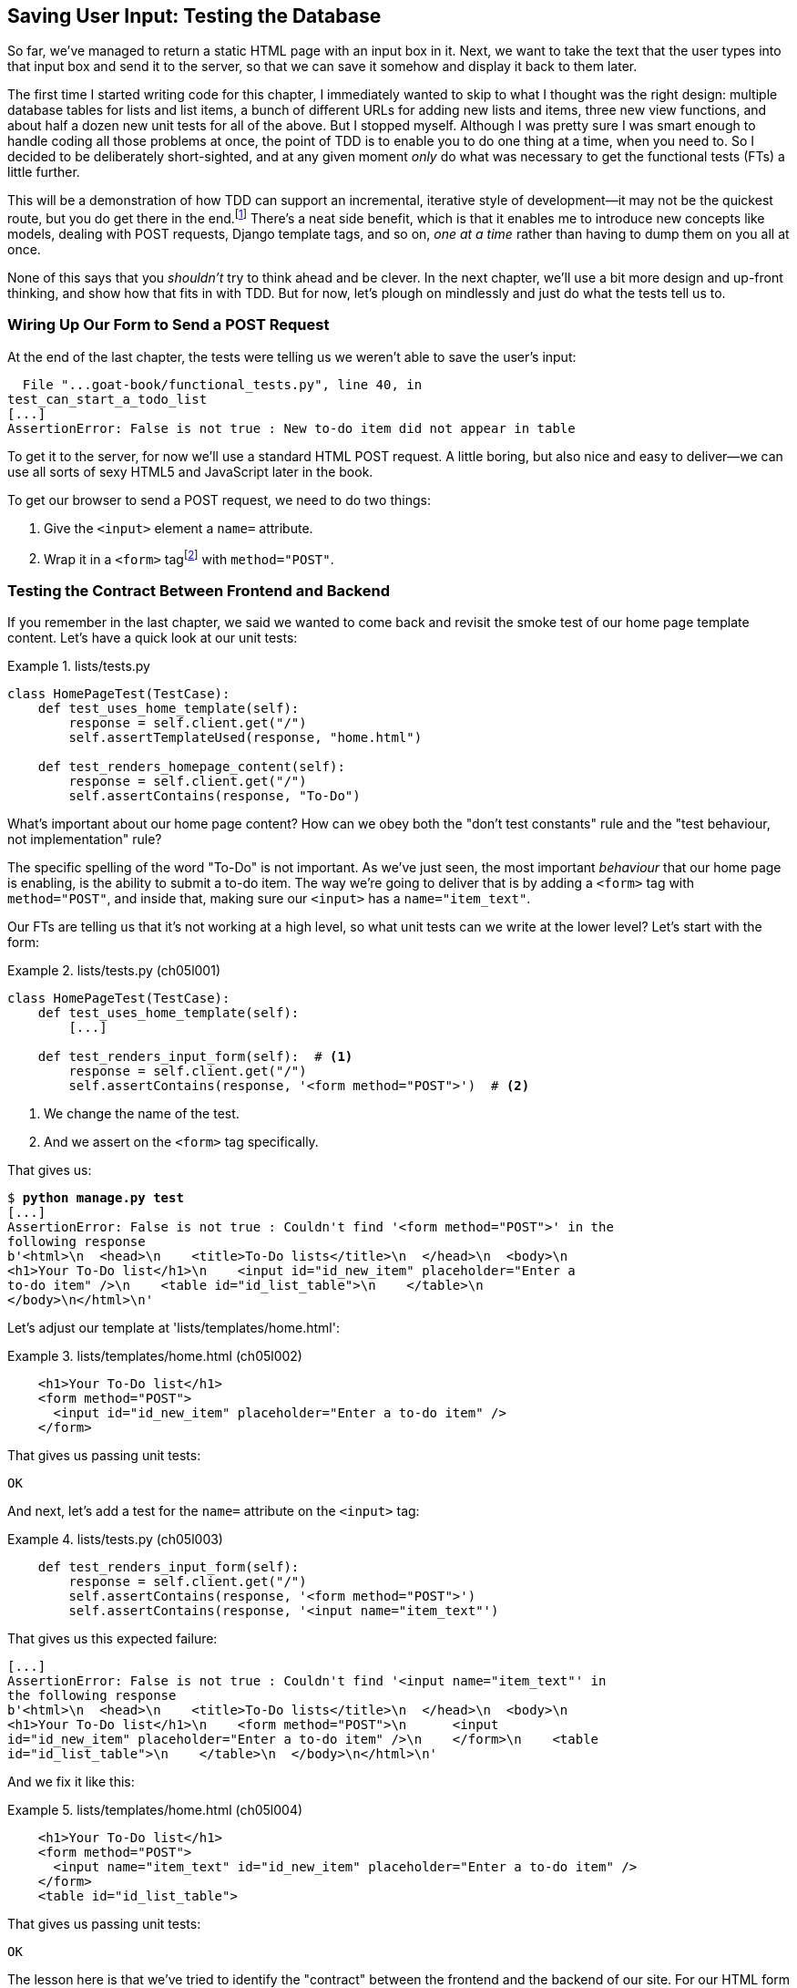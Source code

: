 [[chapter_05_post_and_database]]
== Saving User Input: Testing the Database

// ((("user interactions", "testing database input", id="UIdatabase05")))
// disabled due to pdf rendering issue
So far, we've managed to return a static HTML page with an input box in it.
Next, we want to take the text that the user types into that input box and send it to the server,
so that we can save it somehow and display it back to them later.

The first time I started writing code for this chapter,
I immediately wanted to skip to what I thought was the right design:
multiple database tables for lists and list items,
a bunch of different URLs for adding new lists and items,
three new view functions,
and about half a dozen new unit tests for all of the above.
But I stopped myself.
Although I was pretty sure I was smart enough
to handle coding all those problems at once,
the point of TDD is to enable you to do one thing at a time,
when you need to.
So I decided to be deliberately short-sighted,
and at any given moment _only_ do what was necessary
to get the functional tests (FTs) a little further.

((("iterative development style")))
This will be a demonstration of how TDD can support an incremental,
iterative style of development--it
may not be the quickest route, but you do get there in the end.footnote:[
"Geepaw" Hill, another one of the TDD OGs, has
https://oreil.ly/qTCLk[a series of blog posts]
advocating for taking "Many More Much Smaller Steps (MMMSS)".
In this chapter I'm being unrealistically short-sighted for effect,
so don't do that!
But Geepaw argues that in the real world,
when you slice your work into tiny increments,
not only do you get there in the end,
but you end up delivering business value _faster_.
] There's a neat side benefit,
which is that it enables me to introduce new concepts like models,
dealing with POST requests, Django template tags, and so on,
_one at a time_ rather than having to dump them on you all at once.

None of this says that you _shouldn't_ try to think ahead and be clever.
In the next chapter, we'll use a bit more design and up-front thinking,
and show how that fits in with TDD.
But for now, let's plough on mindlessly and just do what the tests tell us to.



=== Wiring Up Our Form to Send a POST Request

((("database testing", "HTML POST requests", "creating", id="DBIpostcreate05")))((("form data validation", "wiring up form to send POST request", id="ix_form")))
((("POST requests", "creating", id="POSTcreate05")))
((("HTML", "POST requests", "creating")))
At the end of the last chapter,
the tests were telling us we weren't able to save the user's input:

----
  File "...goat-book/functional_tests.py", line 40, in
test_can_start_a_todo_list
[...]
AssertionError: False is not true : New to-do item did not appear in table
----

To get it to the server, for now we'll use a standard HTML POST request.
A little boring, but also nice and easy to deliver--we
can use all sorts of sexy HTML5 and JavaScript later in the book.

To get our browser to send a POST request, we need to do two things:

1. Give the `<input>` element a `name=` attribute.
2. Wrap it in a `<form>` tagfootnote:[Did you know that
   you don't need a button to make a form submit?
   I can't remember when I learned that,
   but readers have mentioned that it's unusual
   so I thought I'd draw your attention to it.]
   with `method="POST"`.


=== Testing the Contract Between Frontend and Backend

If you remember in the last chapter, we said we wanted to come back
and revisit the smoke test of our home page template content.((("frontend, testing contract between backend and")))((("backend, testing contract between frontend and")))
Let's have a quick look at our unit tests:


[role="sourcecode currentcontents"]
.lists/tests.py
====
[source,python]
----
class HomePageTest(TestCase):
    def test_uses_home_template(self):
        response = self.client.get("/")
        self.assertTemplateUsed(response, "home.html")

    def test_renders_homepage_content(self):
        response = self.client.get("/")
        self.assertContains(response, "To-Do")
----
====

What's important about our home page content?
How can we obey both the "don't test constants" rule
and the "test behaviour, not implementation" rule?

The specific spelling of the word "To-Do" is not important.
As we've just seen, the most important _behaviour_ that our home page is enabling,
is the ability to submit a to-do item.((("behaviour", "testing for To-Do page")))
The way we're going to deliver that is by adding a `<form>` tag with `method="POST"`,
and inside that, making sure our `<input>` has a `name="item_text"`.

Our FTs are telling us that it's not working at a high level,
so what unit tests can we write at the lower level?((("unit tests", "writing for form in To-Do list home page")))  Let's start with the form:


[role="sourcecode"]
.lists/tests.py (ch05l001)
====
[source,python]
----
class HomePageTest(TestCase):
    def test_uses_home_template(self):
        [...]

    def test_renders_input_form(self):  # <1>
        response = self.client.get("/")
        self.assertContains(response, '<form method="POST">')  # <2>
----
====

<1> We change the name of the test.
<2> And we assert on the `<form>` tag specifically.

That gives us:

[subs="specialcharacters,macros"]
----
$ pass:quotes[*python manage.py test*]
[...]
AssertionError: False is not true : Couldn't find '<form method="POST">' in the
following response
b'<html>\n  <head>\n    <title>To-Do lists</title>\n  </head>\n  <body>\n
<h1>Your To-Do list</h1>\n    <input id="id_new_item" placeholder="Enter a
to-do item" />\n    <table id="id_list_table">\n    </table>\n
</body>\n</html>\n'
----


Let's adjust our template at 'lists/templates/home.html':

[role="sourcecode"]
.lists/templates/home.html (ch05l002)
====
[source,html]
----
    <h1>Your To-Do list</h1>
    <form method="POST">
      <input id="id_new_item" placeholder="Enter a to-do item" />
    </form>
----
====

That gives us passing unit tests:

----
OK
----

And next, let's add a test for the `name=` attribute on the `<input>` tag:


[role="sourcecode"]
.lists/tests.py (ch05l003)
====
[source,python]
----
    def test_renders_input_form(self):
        response = self.client.get("/")
        self.assertContains(response, '<form method="POST">')
        self.assertContains(response, '<input name="item_text"')
----
====

[role="pagebreak-before"]
That gives us this expected failure:

----
[...]
AssertionError: False is not true : Couldn't find '<input name="item_text"' in
the following response
b'<html>\n  <head>\n    <title>To-Do lists</title>\n  </head>\n  <body>\n
<h1>Your To-Do list</h1>\n    <form method="POST">\n      <input
id="id_new_item" placeholder="Enter a to-do item" />\n    </form>\n    <table
id="id_list_table">\n    </table>\n  </body>\n</html>\n'
----


And we fix it like this:

[role="sourcecode small-code"]
.lists/templates/home.html (ch05l004)
====
[source,html]
----
    <h1>Your To-Do list</h1>
    <form method="POST">
      <input name="item_text" id="id_new_item" placeholder="Enter a to-do item" />
    </form>
    <table id="id_list_table">
----
====

That gives us passing unit tests:

----
OK
----

The lesson here is that we've tried to identify the "contract" between
the frontend and the backend of our site.  For our HTML form to work,
it needs the form with the right `method`, and the input with the right `name`.
Everything else is cosmetic. So that's what we test for in our unit tests.((("form data validation", "wiring up form to send POST request", startref="ix_form")))


=== Debugging Functional Tests

Time to go back to our FT.((("functional  tests (FTs)", "debugging for To-Do list home page form", id="ix_FTdbg"))) It gives us a slightly cryptic, unexpected error:

[subs="specialcharacters,macros"]
----
$ pass:quotes[*python functional_tests.py*]
[...]
Traceback (most recent call last):
  File "...goat-book/functional_tests.py", line 38, in
test_can_start_a_todo_list
    table = self.browser.find_element(By.ID, "id_list_table")
[...]
selenium.common.exceptions.NoSuchElementException: Message: Unable to locate
element: [id="id_list_table"]; [...]
----

Oh dear, we're now failing two lines _earlier_,
after we submit the form, but before we are able to do the assert.
Selenium seems to be unable to find our list table.
Why on earth would that happen?
Let's take another look at our code:


[role="sourcecode currentcontents"]
.functional_tests.py
====
[source,python]
----
        # When she hits enter, the page updates, and now the page lists
        # "1: Buy peacock feathers" as an item in a to-do list table
        inputbox.send_keys(Keys.ENTER)
        time.sleep(1)

        table = self.browser.find_element(By.ID, "id_list_table")  # <1>
        rows = table.find_elements(By.TAG_NAME, "tr")
        self.assertTrue(
            any(row.text == "1: Buy peacock feathers" for row in rows),
            "New to-do item did not appear in table",
        )
----
====

<1> Our test unexpectedly fails on this line.
    How do we figure out what's going on?


((("functional tests (FTs)", "debugging techniques")))
((("time.sleeps")))
((("error messages", seealso="troubleshooting")))
((("print", "debugging with")))
((("debugging", "of functional tests")))
When a functional test fails with an unexpected failure, there are several
things we can do to debug it:

* Add `print` statements to show, for example, what the current page text is.
* Improve the _error message_ to show more info about the current state.
* Manually visit the site yourself.
* Use `time.sleep` to pause the test during execution so you can inspect what was happening.footnote:[
Another common technique for debugging tests is to use `breakpoint()` to drop into a debugger like `pdb`.
This is more useful for _unit_ tests rather than FTs though,
because in an FT you usually can't step into actual application code.
Personally, I only find debuggers useful for really fiddly algorithms,
which we won't see in this book.]

We'll look at all of these over the course of this book,
but the `time.sleep` option is the one that leaps to mind with this kind of error in an FT.
Let's try it now.((("sleep", see="time.sleeps")))


==== Debugging with time.sleep

Conveniently, we've already got a ((("time.sleeps", "debugging with")))sleep just before the error occurs;
let's just extend it a little:

[role="sourcecode"]
.functional_tests.py (ch05l005)
====
[source,python]
----
    # When she hits enter, the page updates, and now the page lists
    # "1: Buy peacock feathers" as an item in a to-do list table
    inputbox.send_keys(Keys.ENTER)
    time.sleep(10)

    table = self.browser.find_element(By.ID, "id_list_table")
----
====

((("debugging", "Django debug page")))
Depending on how fast Selenium runs on your PC,
you may have caught a glimpse of this already,
but when we run the FTs again,
we've got time to see what's going on:
you should see a page that looks like
<<csrf_error_screenshot>>, with lots of Django debug information.


[[csrf_error_screenshot]]
.Django debug page showing CSRF error
image::images/tdd3_0501.png["Django debug page showing CSRF error"]


.Security: Surprisingly Fun!
*******************************************************************************
((("cross-site request forgery (CSRF)")))
((("security issues and settings", "cross-site request forgery")))
If you've never heard of a _cross-site request forgery_ (CSRF) exploit, why not look it up now?
Like all security exploits, it's entertaining to read about,
being an ingenious use of a system in unexpected ways.

When I went to university to get my computer science degree,
I signed up for the "security" module out of a sense of duty:
_Oh well, it'll probably be very dry and boring,
but I suppose I'd better take it.
Eat your vegetables, and so forth_.
It turned out to be one of the most fascinating modules of the whole course!
Absolutely full of the joy of hacking, of the particular mindset it takes
to think about how systems can be used in unintended ways.

I want to recommend the textbook from that course,
Ross Anderson's https://oreil.ly/TKmYQ[_Security Engineering_].
It's quite light on pure crypto,
but it's absolutely full of interesting discussions of unexpected topics like lock picking,
forging bank notes, inkjet printer cartridge [keep-together]#economics#,
and spoofing South African Air Force jets with replay attacks.
It's a huge tome, about three inches thick,
and I promise you it's an absolute page-turner.
*******************************************************************************


((("templates", "tags", "{% csrf_token %}")))
((("{% csrf_token %}")))
Django's CSRF protection involves placing a little autogenerated unique token into each generated form,
to be able to verify that POST requests have definitely come from the form generated by the server.
So far, our template has been pure HTML,
and in this step we make the first use of Django's template magic.
To add the CSRF token, we use a 'template tag',
which has the curly-bracket/percent syntax,
`{% ... %}`&mdash;famous for being the world's most annoying two-key touch-typing
combination:


// IDEA: unit test this?  can use Client(enforce_csrf_checks=True)

[role="sourcecode"]
.lists/templates/home.html (ch05l006)
====
[source,html]
----
  <form method="POST">
    <input name="item_text" id="id_new_item" placeholder="Enter a to-do item" />
    {% csrf_token %}
  </form>
----
====

Django will substitute the template tag during rendering with an `<input type="hidden">`
containing the CSRF token.
Rerunning the functional test will now bring us back to our previous (expected) failure:

----
  File "...goat-book/functional_tests.py", line 40, in
test_can_start_a_todo_list
[...]
AssertionError: False is not true : New to-do item did not appear in table
----

Because our long `time.sleep` is still there, the test will pause on the final
screen, showing us that the new item text disappears after the form is
submitted, and the page refreshes to show an empty form again.  That's because
we haven't wired up our server to deal with the POST request yet--it just
ignores it and displays the normal home page.


((("", startref="DBIpostcreate05")))
((("", startref="POSTcreate05")))
We can put our normal short `time.sleep` back now though:

[role="sourcecode"]
.functional_tests.py (ch05l007)
====
[source,python]
----
    # "1: Buy peacock feathers" as an item in a to-do list table
    inputbox.send_keys(Keys.ENTER)
    time.sleep(1)

    table = self.browser.find_element(By.ID, "id_list_table")
----
====



=== Processing a POST Request on the Server

((("functional  tests (FTs)", "debugging for To-Do list home page form", startref="ix_FTdbg")))((("database testing", "HTML POST requests", "processing")))
((("POST requests", "processing")))
((("HTML", "POST requests", "processing")))
Because we haven't specified an `action=` attribute in the form,
it is submitting back to the same URL it was rendered from by default (i.e., `/`),
which is dealt with by our `home_page` function.
That's fine for now; let's adapt the view to be able to deal with a POST request.

That means a new unit test for the `home_page` view.
Open up 'lists/tests.py', and add a new method to `HomePageTest`:

[role="sourcecode small-code"]
.lists/tests.py (ch05l008)
====
[source,python]
----
class HomePageTest(TestCase):
    def test_uses_home_template(self):
        [...]
    def test_renders_input_form(self):
        response = self.client.get("/")
        self.assertContains(response, '<form method="POST">')
        self.assertContains(response, '<input name="item_text"')  # <2>

    def test_can_save_a_POST_request(self):
        response = self.client.post("/", data={"item_text": "A new list item"})  # <1><2>
        self.assertContains(response, "A new list item")  # <3>
----
====

<1> To do a POST, we call `self.client.post` and, as you can see, it takes
  a `data` argument that contains the form data we want to send.

<2> Notice the echo of the `item_text` name from earlier.footnote:[
    You could even define a constant for this, to make the link more explicit.]

<3> Then we check that the text from our POST request ends up in the rendered HTML.

That gives us our expected fail:

[subs="specialcharacters,macros"]
----
$ pass:quotes[*python manage.py test*]
[...]
AssertionError: False is not true : Couldn't find 'A new list item' in the
following response
b'<html>\n  <head>\n    <title>To-Do lists</title>\n  </head>\n  <body>\n
<h1>Your To-Do list</h1>\n    <form method="POST">\n      <input
name="item_text" id="id_new_item" placeholder="Enter a to-do item" />\n
<input type="hidden" name="csrfmiddlewaretoken"
value="[...]
</form>\n    <table id="id_list_table">\n    </table>\n  </body>\n</html>\n'
----


In (slightly exaggerated) TDD style,
we can single-mindedly do "the simplest thing that could possibly work"
to address this test failure,
which is to add an `if` and a new code path for POST requests,
with a deliberately silly return value:

[role="sourcecode"]
.lists/views.py (ch05l009)
====
[source,python]
----
from django.http import HttpResponse
from django.shortcuts import render


def home_page(request):
    if request.method == "POST":  # <1>
        return HttpResponse("You submitted: " + request.POST["item_text"])  # <2>
    return render(request, "home.html")
----
====

<1> `request.method` lets us check whether we got a POST or a GET request.

<2> `request.POST` is a dictionary-like object containing the form data
    (in this case, the `item_text` value we expect from the form `input` tag).

Fine, that gets our unit tests passing:

----
OK
----

...but it's not really what we want.footnote:[
But we _did_ learn about `request.method` and `request.POST`, right?
I know it might seem that I'm overdoing it,
but doing things in tiny little steps really does have a lot of advantages,
and one of them is that you can really think about (or in this case, learn)
one thing at a time.]

And even if we were genuinely hoping this was the right solution,
our FTs are here to remind us that this isn't how things are supposed to work:


----
selenium.common.exceptions.NoSuchElementException: Message: Unable to locate
element: [id="id_list_table"]; [...]
----


The list table disappears after the form submission.
If you didn't see it in the FT run, try it manually with `runserver`;
you'll see something like <<table_gone_screenshot>>.

[[table_gone_screenshot]]
.I see my item text but no table...
image::images/tdd3_0502.png["A screenshot of the page after submission, which just has the raw text You submitted: Buy asparagus"]

What we really want to do is add the POST submission
to the to-do items table in the home page template.
We need some sort of way to pass data from our view,
to be shown in the template.


=== Passing Python Variables to Be Rendered in the Template

We've already had a hint of it,
and now it's time to start to get to know the real power of the Django template syntax,
which is to pass variables from our Python view code into HTML templates.((("database testing", "template syntax", id="DTtemplate05")))((("templates", "syntax")))((("templates", "passing variables to")))

Let's start by seeing how the template syntax lets us include a Python object in our template.
The notation is `{{ ... }}`, which displays the object as a string:

[role="sourcecode small-code"]
.lists/templates/home.html (ch05l010)
====
[source,html]
----
<body>
  <h1>Your To-Do list</h1>
  <form method="POST">
    <input name="item_text" id="id_new_item" placeholder="Enter a to-do item" />
    {% csrf_token %}
  </form>
  <table id="id_list_table">
    <tr><td>{{ new_item_text }}</td></tr>  <1>
  </table>
</body>
----
====

<1> Here's our template variable.
    `new_item_text` will be the variable name for the user input we display in the template.

Let's adjust our unit test so that it checks whether we are still using the template:


[role="sourcecode"]
.lists/tests.py (ch05l011)
====
[source,python]
----
    def test_can_save_a_POST_request(self):
        response = self.client.post("/", data={"item_text": "A new list item"})
        self.assertContains(response, "A new list item")
        self.assertTemplateUsed(response, "home.html")
----
====

And that will fail as expected:

----
AssertionError: No templates used to render the response
----

Good; our deliberately silly return value is now no longer fooling our tests,
so we are allowed to rewrite our view, and tell it to pass the POST parameter to the template.
The `render` function takes, as its third argument, a dictionary,
which maps template variable names to their values.

In theory, we can use it for the POST case as well as the default GET case,
so let's remove the `if request.method == "POST"` and simplify our view right down to:

[role="sourcecode"]
.lists/views.py (ch05l012)
====
[source,python]
----
def home_page(request):
    return render(
        request,
        "home.html",
        {"new_item_text": request.POST["item_text"]},
    )
----
====

What do the tests think?

----
ERROR: test_uses_home_template
(lists.tests.HomePageTest.test_uses_home_template)

[...]
    {"new_item_text": request.POST["item_text"]},
                      ~~~~~~~~~~~~^^^^^^^^^^^^^
[...]
django.utils.datastructures.MultiValueDictKeyError: 'item_text'

----


==== An Unexpected Failure

((("unexpected failures")))
((("Test-Driven Development (TDD)", "concepts", "unexpected failures")))
Oops, an _unexpected failure_.

If you remember the rules for reading tracebacks,
you'll spot that it's actually a failure in a _different_ test.
We got the actual test we were working on to pass,
but the unit tests have picked up an unexpected consequence, a regression:
we broke the code path where there is no POST request.

This is the whole point of having tests.
Yes, perhaps we could have predicted this would happen,
but imagine if we'd been having a bad day or weren't paying attention:
our tests have just saved us from accidentally breaking our application
and, because we're using TDD, we found out immediately.
We didn't have to wait for a QA team,
or switch to a web browser and click through our site manually,
so we can get on with fixing it straight away.
Here's how:


[role="sourcecode"]
.lists/views.py (ch05l013)
====
[source,python]
----
def home_page(request):
    return render(
        request,
        "home.html",
        {"new_item_text": request.POST.get("item_text", "")},
    )
----
====

We use http://docs.python.org/3/library/stdtypes.html#dict.get[`dict.get`] to
supply a default value, for the case where we are doing a normal GET request,
when the POST dictionary is empty.

[role="pagebreak-before"]
The unit tests should now pass.  Let's see what the FTs say:

----
AssertionError: False is not true : New to-do item did not appear in table
----


TIP: If your functional tests show you a different error at this point,
    or at any point in this chapter, complaining about a
    +S&#x2060;t&#x2060;a&#x2060;l&#x2060;e&#x2060;E&#x2060;l&#x2060;e&#x2060;m&#x2060;e&#x2060;n&#x2060;t&#x200b;R&#x2060;e&#x2060;f&#x2060;e&#x2060;r&#x2060;e&#x2060;n&#x2060;c&#x2060;e&#x2060;Exception+, you may need to increase the
    `time.sleep` explicit wait--try two or three seconds instead of one;
    then read on to the next chapter for a more robust solution.


==== Improving Error Messages in Tests

((("debugging", "improving error messages")))((("error messages", "improving in tests")))
Hmm, not a wonderfully helpful error.
Let's use another of our FT debugging techniques: improving the error message.
This is probably the most constructive technique,
because those improved error messages stay around to help debug any future errors:

[role="sourcecode"]
.functional_tests.py (ch05l014)
====
[source,python]
----
self.assertTrue(
    any(row.text == "1: Buy peacock feathers" for row in rows),
    f"New to-do item did not appear in table. Contents were:\n{table.text}",
)
----
====

That gives us a more helpful message:

----
AssertionError: False is not true : New to-do item did not appear in table.
Contents were:
Buy peacock feathers
----

Actually, you know what would be even better?
Making that assertion a bit less clever!
As you may remember from <<chapter_04_philosophy_and_refactoring>>,
I was very pleased with myself for using the `any()` function,
but one of my early release readers (thanks, Jason!) suggested a much simpler implementation.
We can replace all four lines of the `assertTrue` with a single `assertIn`:

[role="sourcecode"]
.functional_tests.py (ch05l015)
====
[source,python]
----
    self.assertIn("1: Buy peacock feathers", [row.text for row in rows])
----
====

Much better.
You should always be very worried whenever you think you're being clever,
because what you're probably being is _overcomplicated_.

Now we get the error message for free:

----
    self.assertIn("1: Buy peacock feathers", [row.text for row in rows])
AssertionError: '1: Buy peacock feathers' not found in ['Buy peacock feathers']
----


Consider me suitably chastened.

TIP: If, instead, your FT seems to be saying the table is empty ("not found in
    ['']"), check your `<input>` tag--does it have the correct
    `name="item_text"` attribute?  And does it have `method="POST"`?  Without
    them, the user's input won't be in the right place in `request.POST`.

The point is that the FT wants us to enumerate list items with a "1:" at the
beginning of the first list item.

The fastest way to get that to pass is with another quick "cheating" change to the template:


[role="sourcecode"]
.lists/templates/home.html (ch05l016)
====
[source,html]
----
    <tr><td>1: {{ new_item_text }}</td></tr>
----
====


.When Should You Stop Cheating? DRY Versus Triangulation
*******************************************************************************
People often ask about when it's OK to "stop cheating",
and change from an implementation we know to be wrong,
to one we're happy with.((("Test-Driven Development (TDD)", "concepts", "triangulation")))
((("triangulation")))
((("Don't Repeat Yourself (DRY)")))
((("Test-Driven Development (TDD)", "concepts", "DRY")))
((("duplication, eliminating")))

One justification is _eliminate duplication_—aka DRY (don’t repeat yourself)—which (with some caveats) is a good guideline for any kind of code.

If your test uses a magic constant (like the "1:" in front of our list item),
and your application code also uses it,
some people say _that_ counts as duplication, so it justifies refactoring.
Removing the magic constant from the application code usually means you have to stop cheating.

It's a judgement call,
but I feel that this is stretching the definition of "repetition" a little,
so I often like to use a second technique, which is called _triangulation_:
if your tests let you get away with writing "cheating" code that you're not happy with
(like returning a magic constant),
then _write another test_ that forces you to write some better code.
That's what we're doing when we extend the FT
to check that we get a "2:" when inputting a second list item.

See also <<three_strikes_and_refactor>> for a further note of caution
on applying DRY too quickly.

*******************************************************************************

[role="pagebreak-before"]
Now we get to the `self.fail('Finish the test!')`.
If we get rid of that and finish writing our FT,
to add the check for adding a second item to the table
(copy and paste is our friend),
we begin to see that our first cut solution really isn't going to, um, cut it:

[role="sourcecode"]
.functional_tests.py (ch05l017)
====
[source,python]
----
    # There is still a text box inviting her to add another item.
    # She enters "Use peacock feathers to make a fly"
    # (Edith is very methodical)
    inputbox = self.browser.find_element(By.ID, "id_new_item")
    inputbox.send_keys("Use peacock feathers to make a fly")
    inputbox.send_keys(Keys.ENTER)
    time.sleep(1)

    # The page updates again, and now shows both items on her list
    table = self.browser.find_element(By.ID, "id_list_table")
    rows = table.find_elements(By.TAG_NAME, "tr")
    self.assertIn(
        "2: Use peacock feathers to make a fly",
        [row.text for row in rows],
    )
    self.assertIn(
        "1: Buy peacock feathers",
        [row.text for row in rows],
    )

    # Satisfied, she goes back to sleep
----
====

((("", startref="DTtemplate05")))
Sure enough, the FTs return an error:

----
AssertionError: '2: Use peacock feathers to make a fly' not found in ['1: Use
peacock feathers to make a fly']
----


[[three_strikes_and_refactor]]
=== Three Strikes and Refactor

((("code smell")))
((("three strikes and refactor rule", id="threestrikes05")))
((("refactoring", id="refactor05")))
But before we go further--we've got a bad __code smell__footnote:[
If you've not come across the concept, a "code smell" is
something about a piece of code that makes you want to rewrite it. Jeff Atwood
has https://oreil.ly/GFrNp[a compilation on
his blog, _Coding Horror_]. The more experience you gain as a programmer, the more
fine-tuned your nose becomes to code smells...]
in this FT.
We have three almost identical code blocks checking for new items in the list table.
((("Don’t Repeat Yourself (DRY)")))
When we want to apply the DRY principle,
I like to follow the motto _three strikes and refactor_.
You can copy and paste code once,
and it may be premature to try to remove the duplication it causes,
but once you get three occurrences, it's time to tidy up.

Let's start by committing what we have so far. Even though we know our site
has a major flaw--it can only handle one list item--it's still further ahead than it was.
We may have to rewrite it all, and we may not, but the rule
is that before you do any refactoring, always do a commit:

[subs="specialcharacters,quotes"]
----
$ *git diff*
# should show changes to functional_tests.py, home.html,
# tests.py and views.py
$ *git commit -a*
----


TIP:  Always do a commit before embarking on a refactor.

// TODO: also, make sure the tests are passing?

Onto our functional test refactor. Let's use a helper method--remember,
only methods that begin with `test_` will be run as tests,
so you can use other methods for your own purposes:

[role="sourcecode"]
.functional_tests.py (ch05l018)
====
[source,python]
----
    def tearDown(self):
        self.browser.quit()

    def check_for_row_in_list_table(self, row_text):
        table = self.browser.find_element(By.ID, "id_list_table")
        rows = table.find_elements(By.TAG_NAME, "tr")
        self.assertIn(row_text, [row.text for row in rows])

    def test_can_start_a_todo_list(self):
        [...]
----
====

I like to put helper methods near the top of the class, between the `tearDown`
and the first test. Let's use it in the FT:

[role="sourcecode"]
.functional_tests.py (ch05l019)
====
[source,python]
----
    # When she hits enter, the page updates, and now the page lists
    # "1: Buy peacock feathers" as an item in a to-do list table
    inputbox.send_keys(Keys.ENTER)
    time.sleep(1)
    self.check_for_row_in_list_table("1: Buy peacock feathers")

    # There is still a text box inviting her to add another item.
    # She enters "Use peacock feathers to make a fly"
    # (Edith is very methodical)
    inputbox = self.browser.find_element(By.ID, "id_new_item")
    inputbox.send_keys("Use peacock feathers to make a fly")
    inputbox.send_keys(Keys.ENTER)
    time.sleep(1)

    # The page updates again, and now shows both items on her list
    self.check_for_row_in_list_table("2: Use peacock feathers to make a fly")
    self.check_for_row_in_list_table("1: Buy peacock feathers")

    # Satisfied, she goes back to sleep
----
====

We run the FT again to check that it still behaves in the same way:

----
AssertionError: '2: Use peacock feathers to make a fly' not found in ['1: Use
peacock feathers to make a fly']
----

Good. Now we can commit the FT refactor as its own small, atomic change:


[subs="specialcharacters,quotes"]
----
$ *git diff* # check the changes to functional_tests.py
$ *git commit -a*
----


There are a couple more bits of duplication in the FTs,
like the repetition of finding the `inputbox`,
but they're not as egregious yet, so we'll deal with them later.

// SEBASTIAN: One could mention there's still an option to cheat and keep items in a list in memory.
//    I think there's no need to demonstrate it, though.

Instead, back to work.
If we're ever going to handle more than one list item,
we're going to need some kind of persistence,
and databases are a stalwart solution in this area.
((("", startref="threestrikes05")))
((("", startref="refactor05")))



[[django_ORM_first_model]]
=== The Django ORM and Our First Model

((("Object-Relational Mapper (ORM)", id="orm05")))
((("Django framework", "Object-Relational Mapper (ORM)", id="DJForm05")))
((("database testing", "Object-Relational Mapper (ORM)", id="DBTorm05")))
An Object-Relational Mapper (ORM) is a layer of abstraction for data stored in a database
with tables, rows, and columns.
It lets us work with databases using familiar object-oriented metaphors that work well with code.
Classes map to database tables, attributes map to columns,
and an individual instance of the class represents a row of data in the database.

Django comes with an excellent ORM,
and writing a unit test that uses it is actually an excellent way of learning it,
because it exercises code by specifying how we want it to work.

// SEBASTIAN: This reminds me of (https://github.com/gregmalcolm/python_koans)[Python Koans].
//    Perhaps one could link it here as an example of learning with tests

Let's create a new class in _lists/tests.py_:

[role="sourcecode"]
.lists/tests.py (ch05l020)
====
[source,python]
----
from django.test import TestCase
from lists.models import Item


class HomePageTest(TestCase):
    [...]


class ItemModelTest(TestCase):
    def test_saving_and_retrieving_items(self):
        first_item = Item()
        first_item.text = "The first (ever) list item"
        first_item.save()

        second_item = Item()
        second_item.text = "Item the second"
        second_item.save()

        saved_items = Item.objects.all()
        self.assertEqual(saved_items.count(), 2)

        first_saved_item = saved_items[0]
        second_saved_item = saved_items[1]
        self.assertEqual(first_saved_item.text, "The first (ever) list item")
        self.assertEqual(second_saved_item.text, "Item the second")
----
====

You can see that creating a new record in the database
is a relatively simple matter of creating an object,
assigning some attributes, and calling a `.save()` function.
Django also gives us an API for querying the database
via a class attribute, `.objects`,
and we use the simplest possible query, `.all()`,
which retrieves all the records for that table.
The results are returned as a list-like object called a `QuerySet`,
from which we can extract individual objects,
and also call further functions, like `.count()`.
We then check the objects as saved to the database,
to check whether the right information was saved.


((("Django framework", "tutorials")))
Django's ORM has many other helpful and intuitive features;
this might be a good time to skim through the
https://docs.djangoproject.com/en/5.2/intro/tutorial01[Django tutorial],
which has an excellent intro to them.

NOTE: I've written this unit test in a very verbose style,
    as a way of introducing the Django ORM.
    I wouldn't recommend writing your model tests like this "in real life",
    because it's testing the framework, rather than testing our own code.
    We'll actually rewrite this test to be much more concise
    in <<chapter_16_advanced_forms>>
    (specifically, at <<rewrite-model-test>>).


.Unit Tests Versus Integration Tests, and the Database
*******************************************************************************
((("unit tests", "versus integration tests", secondary-sortas="integration")))
((("integration tests", "versus unit tests", secondary-sortas="unit")))
Some people will tell you that a "real" unit test should never touch the database,
and that the test I've just written should be more properly called an "integration" test,
because it doesn't _only_ test our code,
but also relies on an external system--that is, a database.

It's OK to ignore this distinction for now--we have two types of test:
the high-level FTs, which test the application from the user's point of view,
and these lower-level tests, which test it from the programmer's point of view.

We'll come back to this topic
and talk about the differences between unit tests, integration tests, and more
in <<chapter_27_hot_lava>>, at the end of the book.
*******************************************************************************

Let's try running the unit test. Here comes another unit-test/code cycle:

[subs="specialcharacters,macros"]
----
ImportError: cannot import name 'Item' from 'lists.models'
----

Very well, let's give it something to import from 'lists/models.py'.  We're
feeling confident so we'll skip the `Item = None` step, and go straight to
creating a class:

[[first-django-model]]
[role="sourcecode"]
.lists/models.py (ch05l021)
====
[source,python]
----
from django.db import models

# Create your models here.
class Item:
    pass
----
====

That gets our test as far as:

----
[...]
  File "...goat-book/lists/tests.py", line 25, in
test_saving_and_retrieving_items
    first_item.save()
    ^^^^^^^^^^^^^^^
AttributeError: 'Item' object has no attribute 'save'
----

To give our `Item` class a `save` method, and to make it into a real Django
model, we make it inherit from the `Model` class:


[role="sourcecode"]
.lists/models.py (ch05l022)
====
[source,python]
----
from django.db import models


class Item(models.Model):
    pass
----
====


==== Our First Database Migration

((("database migrations")))
The next thing that happens is a huuuuge traceback,
the long and short of which is that there's a problem with the database:

----
django.db.utils.OperationalError: no such table: lists_item
----

In Django, the ORM's job is to model and read and write from database tables,
but there's a second system that's in charge of actually _creating_
the tables in the database called "migrations".
Its job is to let you add, remove, and modify tables and columns,
based on changes you make to your _models.py_ files.

One way to think of it is as a version control system (VCS) for your database.
As we'll see later, it proves particularly useful
when we need to upgrade a database that's deployed on a live server.

For now all we need to know is how to build our first database migration,
which we do using the `makemigrations` command:footnote:[
If you've done a bit of Django before,
you may be wondering about when we're going to run "migrate" as well as "makemigrations"?
Read on; that's coming up later in the chapter.]


[subs="specialcharacters,macros"]
----
$ pass:quotes[*python manage.py makemigrations*]
Migrations for 'lists':
  lists/migrations/0001_initial.py
    + Create model Item
$ pass:quotes[*ls lists/migrations*]
0001_initial.py  __init__.py  __pycache__
----

If you're curious, you can go and take a look in the migrations file,
and you'll see it's a representation of our additions to 'models.py'.

In the meantime, we should find that our tests get a little further.


==== The Test Gets Surprisingly Far

The test actually gets surprisingly far:

[subs="specialcharacters,macros"]
----
$ pass:quotes[*python manage.py test*]
[...]
    self.assertEqual(first_saved_item.text, "The first (ever) list item")
                     ^^^^^^^^^^^^^^^^^^^^^
AttributeError: 'Item' object has no attribute 'text'
----

That's a full eight lines later than the last failure--we've
been all the way through saving the two ++Item++s,
and we've checked that they're saved in the database,
but Django just doesn't seem to have "remembered" the `.text` attribute.

If you're new to Python, you might have been surprised
that we were allowed to assign the `.text` attribute at all.
In a language like Java, you would probably get a compilation error.
Python is more relaxed.

Classes that inherit from `models.Model` will map to tables in the database.
By default, they get an autogenerated `id` attribute,
which will be a primary key columnfootnote:[
Database tables usually have a special column called a "primary key",
which is the unique identifier for each row in the table.((("primary key")))
It's worth brushing up on a _tiny_ bit of relational database theory,
if you're not familiar with the concept or why it's useful.((("relational database theory")))
The top three articles I found when searching for "introduction to databases"
all seemed pretty good, at the time of writing.]
in the database,
but you have to define any other columns and attributes you want explicitly.
Here's how we set up a text column:

[role="sourcecode"]
.lists/models.py (ch05l024)
====
[source,python]
----
class Item(models.Model):
    text = models.TextField()
----
====

Django has many other field types, like `IntegerField`, `CharField`,
`DateField`, and so on.  I've chosen `TextField` rather than `CharField` because
the latter requires a length restriction, which seems arbitrary at this point.
You can read more on field types in the Django
https://docs.djangoproject.com/en/5.2/intro/tutorial02/#creating-models[tutorial]
and in the
https://docs.djangoproject.com/en/5.2/ref/models/fields[documentation].



==== A New Field Means a New Migration

Running the tests gives us another database error:

----
django.db.utils.OperationalError: table lists_item has no column named text
----

It's because we've added another new field to our database, which means we need
to create another migration.((("database migrations", "new field requiring new migration")))  Nice of our tests to let us know!

Let's try it:


[subs="specialcharacters,macros"]
----
$ pass:quotes[*python manage.py makemigrations*]
It is impossible to add a non-nullable field 'text' to item without specifying
a default. This is because the database needs something to populate existing
rows.
Please select a fix:
 1) Provide a one-off default now (will be set on all existing rows with a null
value for this column)
 2) Quit and manually define a default value in models.py.
Select an option:pass:quotes[*2*]
----

Ah.  It won't let us add the column without a default value.  Let's pick option
2 and set a default in 'models.py'.  I think you'll find the syntax reasonably
self-explanatory:


[role="sourcecode"]
.lists/models.py (ch05l025)
====
[source,python]
----
class Item(models.Model):
    text = models.TextField(default="")
----
====


//IDEA: default could get another unit test, which could actually replace the
// overly verbose one.

And now the migration should complete:

[subs="specialcharacters,macros"]
----
$ pass:quotes[*python manage.py makemigrations*]
Migrations for 'lists':
  lists/migrations/0002_item_text.py
    + Add field text to item
----

So, two new lines in 'models.py', two database migrations, and as a result,
the `.text` attribute on our model objects is now recognised as a special attribute,
so it does get saved to the database, and the tests pass:

[subs="specialcharacters,macros"]
----
$ pass:quotes[*python manage.py test*]
[...]

Ran 4 tests in 0.010s
OK
----


((("", startref="orm05")))
((("", startref="DBTorm05")))
((("", startref="DJForm05")))
So let's do a commit for our first ever model!

[subs="specialcharacters,quotes"]
----
$ *git status* # see tests.py, models.py, and 2 untracked migrations
$ *git diff* # review changes to tests.py and models.py
$ *git add lists*
$ *git commit -m "Model for list Items and associated migration"*
----


=== Saving the POST to the Database

So, we have a model; now we need to use it!

((("database testing", "HTML POST requests", "saving", id="DTpostsave05")))
((("HTML", "POST requests", "saving", id="HTMLpostsave05")))
((("POST requests", "saving", id="POSTsave05")))
Let's adjust the test for our home page POST request,
and say we want the view to save a new item to the database
instead of just passing it through to its response.
We can do that by adding three new lines to the existing test called
+test_can_save_a_POST_request+:

[role="sourcecode"]
.lists/tests.py (ch05l027)
====
[source,python]
----
def test_can_save_a_POST_request(self):
    response = self.client.post("/", data={"item_text": "A new list item"})

    self.assertEqual(Item.objects.count(), 1)  # <1>
    new_item = Item.objects.first()  # <2>
    self.assertEqual(new_item.text, "A new list item")  # <3>

    self.assertContains(response, "A new list item")
    self.assertTemplateUsed(response, "home.html")
----
====

<1> We check that one new `Item` has been saved to the database.
    `objects.count()` is a shorthand for `objects.all().count()`.

<2> `objects.first()` is the same as doing `objects.all()[0]`,
    except it will return `None` if there are no objects.footnote:[
    You can also use `objects.get()`, which will immediately raise an exception
    if there are no objects in the database, or if there are more than one.
    On the plus side you get a more immediate failure,
    and you get warned if there are too many objects.
    The downside is that I find it slightly less readable.
    As so often, it's a trade-off.]

<3> We check that the item's text is correct.


((("unit tests", "length of")))
This test is getting a little long-winded.
It seems to be testing lots of different things.
That's another _code smell_&mdash;a
long unit test either needs to be broken into two,
or it may be an indication that the thing you're testing is too complicated.
Let's add that to a little to-do list of our own,
perhaps on a piece of scrap paper:


[role="scratchpad"]
*****
* 'Code smell: POST test is too long?'
*****


.An Alternative Testing Strategy: Staying at the HTTP Level
*******************************************************************************

It's a very common pattern in Django to test POST views
by asserting on the side effects, as seen in the database.
Sandi Metz, a TDD legend from the Ruby world, puts it like this:
"test commands via public side effects".footnote:[
This advice is in her talk
https://oreil.ly/Gqxgg[The Magic Tricks of Testing],
which I highly recommend watching.]

But is the database really a public API?  That's arguable.
Certainly it's at a different level of abstraction,
or a different conceptual "layer" in the application,
to the HTTP requests we're working with in our current unit tests.

If you wanted to write our tests in a way that stays at the HTTP level—that treats the application as more of an "opaque box"—you can prove to yourself that to-do items are persisted,
by sending more than one:

[role="sourcecode skipme"]
.lists/tests/test_views.py
====
[source,python]
----
def test_can_save_multiple_items(self):
    self.client.post("/", data={"item_text": "first item"})
    response = self.client.post("/", data={"item_text": "second item"})
    self.assertContains(response, "first item")
    self.assertContains(response, "second item")
----
====

If you feel like going off road, why not give it a try?


////
HARRY NOTES 2023-07-07

had a quick go at a new flow for the chapter based on this idea.

https://github.com/hjwp/book-example/tree/chapter_05_post_and_database_possible_alternative

    def test_post_saves_items(self):
        self.client.post("/", data={"item_text": "onions"})
        response1 = self.client.get("/")
        self.assertContains(response1, "onions")

    def test_multiple_posts_save_all_items(self):
        self.client.post("/", data={"item_text": "onions"})
        self.client.post("/", data={"item_text": "carrots"})
        response = self.client.get("/")
        self.assertContains(response, "onions")
        self.assertContains(response, "carrots")

    def test_no_items_by_default(self):
        response = self.client.get("/")
        empty_table = '<table id="id_list_table"></table>',
        self.assertContains(response, empty_table, html=True)

notes

* you can start with just the first test
* you can cheat to get this to pass by hardcoding 'onions' in the template obvs
* then maybe we add the last test, no items by default
* separate calls to get and post eliminates the weird return-things-from-a-post dance, may or may not be a good thing
  - totally possible to imagine keeping that dance mind you.
* then can move on to multiple items
* if you want to cheat, you can just use a global variable, but that will never pass the 'no items by default' test
* it does end up being a less obvious segue into why use a database tho.
  because global vars are weirdly less persistent than a db,
  because the test runner resets the database between each test?
  that's a lot to explain.

overally, definitely intrigued but haven't quite figured out
the perfect way to rewrite this chapter.
////
*******************************************************************************

Writing things down on a scratchpad like this reassures us that we won't forget them,
so we are comfortable getting back to what we were working on.
We rerun the tests and see an expected failure:

----
    self.assertEqual(Item.objects.count(), 1)
AssertionError: 0 != 1
----

Let's adjust our view:

[role="sourcecode"]
.lists/views.py (ch05l028)
====
[source,python]
----
from django.shortcuts import render
from lists.models import Item


def home_page(request):
    item = Item()
    item.text = request.POST.get("item_text", "")
    item.save()

    return render(
        request,
        "home.html",
        {"new_item_text": request.POST.get("item_text", "")},
    )
----
====

I've coded a very naive solution and you can probably spot a very obvious problem,
which is that we're going to be saving empty items with every request to the home page.
Let's add that to our list of things to fix later.
You know, along with the painfully obvious fact
that we currently have no way at all of having different lists for different people.
That we'll keep ignoring for now.

Remember, I'm not saying you should always ignore glaring problems like this in "real life".
Whenever we spot problems in advance, there's a judgement call to make
over whether to stop what you're doing and start again, or leave them until later.
Sometimes finishing off what you're doing is still worth it,
and sometimes the problem may be so major as to warrant a stop and rethink.

Let's see how the unit tests get on...
----
Ran 4 tests in 0.010s

OK
----

They pass!  Good. Let's have a little look at our scratchpad.
I've added a couple of the other things that are on our mind:

[role="scratchpad"]
*****
* 'Don't save blank items for every request.'
* 'Code smell: POST test is too long?'
* 'Display multiple items in the table.'
* 'Support more than one list!'
*****


Let's start with the first scratchpad item:
"Don't save blank items for every request".
We could tack on an assertion to an existing test,
but it's best to keep unit tests to testing one thing at a time,
so let's add a new one:

[role="sourcecode"]
.lists/tests.py (ch05l029)
====
[source,python]
----
class HomePageTest(TestCase):
    def test_uses_home_template(self):
        [...]

    def test_can_save_a_POST_request(self):
        [...]

    def test_only_saves_items_when_necessary(self):
        self.client.get("/")
        self.assertEqual(Item.objects.count(), 0)
----
====

// TODO: consider Item.objects.all() == [] instead
// and explain why it gives you a nicer error message


That gives us a `1 != 0` failure.  Let's fix it by bringing the
`if request.method` check back and putting the `Item` creation in there:

[role="sourcecode"]
.lists/views.py (ch05l030)
====
[source,python]
----
def home_page(request):
    if request.method == "POST":  # <1>
        item = Item()
        item.text = request.POST["item_text"]  # <2>
        item.save()

    return render(
        request,
        "home.html",
        {"new_item_text": request.POST.get("item_text", "")},
    )
----
====

<1> We bring back the `request.method` check.
<2> And we can switch from using `request.POST.get()` to `request.POST[]`
    with square brackets,
    because we know for sure that the `item_text` key should be in there,
    and it's better to fail hard if it isn't.


((("", startref="DTpostsave05")))
((("", startref="HTMLpostsave05")))
((("", startref="POSTsave05")))
And that gets the test passing:

----
Ran 5 tests in 0.010s

OK
----


=== Redirect After a POST

((("database testing", "HTML POST requests", "redirect following", id="DThtmlredirect05")))
((("HTML", "POST requests", "redirect following", id="HTMLpostredirect05")))
((("POST requests", "redirect following", id="POSTredirect05")))
But, yuck—those duplicated `request.POST` accesses are making me pretty unhappy.
Thankfully we are about to have the opportunity to fix it.
A view function has two jobs: processing user input and returning an appropriate response.
We've taken care of the first part, which is saving the user's input to the database,
so now let's work on the second part.

https://oreil.ly/yGSl0[Always redirect after a POST],
they say, so let's do that.
Once again we change our unit test for saving a POST request:
instead of expecting a response with the item in it,
we want it to expect a redirect back to the home page.

[role="sourcecode"]
.lists/tests.py (ch05l031)
====
[source,python]
----
    def test_can_save_a_POST_request(self):
        response = self.client.post("/", data={"item_text": "A new list item"})

        self.assertEqual(Item.objects.count(), 1)
        new_item = Item.objects.first()
        self.assertEqual(new_item.text, "A new list item")

        self.assertRedirects(response, "/")  # <1>

    def test_only_saves_items_when_necessary(self):
        [...]
----
====

<1> We no longer expect a response with HTML content rendered by a template,
    so we lose the `assertContains` calls that looked at that.
    Instead, we use Django's `assertRedirects` helper,
    which checks that we return an HTTP 302 redirect, back to the home URL.

That gives us this expected failure:

----
AssertionError: 200 != 302 : Response didn't redirect as expected: Response
code was 200 (expected 302)
----

We can now tidy up our view substantially:


[role="sourcecode"]
.lists/views.py (ch05l032)
====
[source,python]
----
from django.shortcuts import redirect, render
from lists.models import Item


def home_page(request):
    if request.method == "POST":
        item = Item()
        item.text = request.POST["item_text"]
        item.save()
        return redirect("/")

    return render(
        request,
        "home.html",
        {"new_item_text": request.POST.get("item_text", "")},
    )
----
====


And the tests should now pass:

----
Ran 5 tests in 0.010s

OK
----


We're at green; time for a little refactor!

Let's have a look at _views.py_
and see what opportunities for improvement there might be:

[role="sourcecode currentcontents"]
.lists/views.py
====
[source,python]
----
def home_page(request):
    if request.method == "POST":
        item = Item()  # <1>
        item.text = request.POST["item_text"]  # <1>
        item.save()  # <1>
        return redirect("/")

    return render(
        request,
        "home.html",
        {"new_item_text": request.POST.get("item_text", "")},  # <2>
    )
----
====

<1> There's a quicker way to do these three lines with `.objects.create()`.

<2> This line doesn't seem quite right now; in fact, it won't work at all.
    Let's make a note on our scratchpad to sort out passing list items to the template.
    It's actually closely related to "Display multiple items",
    so we'll put it just before that one:


[role="scratchpad"]
*****
* '[strikethrough line-through]#Don't save blank items for every request.#'
* 'Code smell: POST test is too long?'
* 'Pass existing list items to the template somehow.'
* 'Display multiple items in the table.'
* 'Support more than one list!'
*****


And here's the refactored version of _views.py_ using the `.objects.create()`
helper method that Django provides, for one-line creation of objects:

[role="sourcecode"]
.lists/views.py (ch05l033)
====
[source,python]
----
def home_page(request):
    if request.method == "POST":
        Item.objects.create(text=request.POST["item_text"])
        return redirect("/")

    return render(
        request,
        "home.html",
        {"new_item_text": request.POST.get("item_text", "")},
    )

----
====


=== Better Unit Testing Practice: Each Test Should Test One Thing

((("unit tests", "testing only one thing")))
((("testing best practices")))((("POST requests", "POST test is too long code smell, addressing")))
Let's address the "POST test is too long" code smell.

Good unit testing practice says that each test should only test one thing. The
reason is that it makes it easier to track down bugs.  Having multiple
assertions in a test means that, if the test fails on an early assertion, you
don't know what the statuses of the later assertions are. As we'll see in the next
chapter, if we ever break this view accidentally, we want to know whether it's
the saving of objects that's broken, or the type of response.

You may not always write perfect unit tests with single assertions on your
first go, but now feels like a good time to separate out our concerns:

[role="sourcecode"]
.lists/tests.py (ch05l034)
====
[source,python]
----
    def test_can_save_a_POST_request(self):
        self.client.post("/", data={"item_text": "A new list item"})
        self.assertEqual(Item.objects.count(), 1)
        new_item = Item.objects.first()
        self.assertEqual(new_item.text, "A new list item")

    def test_redirects_after_POST(self):
        response = self.client.post("/", data={"item_text": "A new list item"})
        self.assertRedirects(response, "/")
----
====

((("", startref="HTMLpostredirect05")))
((("", startref="DThtmlredirect05")))
((("", startref="POSTredirect05")))
And we should now see six tests pass instead of five:

----
Ran 6 tests in 0.010s

OK
----

[role="pagebreak-before less_space"]
=== Rendering Items in the Template

((("database testing", "rendering items in the template", id="DTrender05")))
Much better!  Back to our to-do list:

[role="scratchpad"]
*****
* '[strikethrough line-through]#Don't save blank items for every request.#'
* '[strikethrough line-through]#Code smell: POST test is too long?#'
* 'Pass existing list items to the template somehow.'
* 'Display multiple items in the table.'
* 'Support more than one list!'
*****


Crossing things off the list is almost as satisfying as seeing tests pass!

The third and fourth items are the last of the "easy" ones.
Our view now does the right thing for POST requests;
it saves new list items to the database.
Now we want GET requests to load all currently existing list items,
and pass them to the template for rendering.
Let's have a new unit test for that:

[role="sourcecode"]
.lists/tests.py (ch05l035)
====
[source,python]
----
class HomePageTest(TestCase):
    def test_uses_home_template(self):
        [...]
    def test_renders_input_form(self):
        [...]

    def test_displays_all_list_items(self):
        Item.objects.create(text="itemey 1")
        Item.objects.create(text="itemey 2")

        response = self.client.get("/")

        self.assertContains(response, "itemey 1")
        self.assertContains(response, "itemey 2")

    def test_can_save_a_POST_request(self):
        [...]
----
====

[role="pagebreak-before less_space"]
.Arrange-Act-Assert or Given-When-Then
*******************************************************************************

Did you notice the use of whitespace in this test?
I'm visually separating out the code into three blocks:
((("Arrange, Act, Assert")))
((("Given / When / Then")))

[role="sourcecode currentcontentss"]
.lists/tests.py
====
[source,python]
----
    def test_displays_all_list_items(self):
        Item.objects.create(text="itemey 1")  # <1>
        Item.objects.create(text="itemey 2")  # <1>

        response = self.client.get("/")  # <2>

        self.assertContains(response, "itemey 1")  # <3>
        self.assertContains(response, "itemey 2")  # <3>
----
====

<1> Arrange: where we set up the data we need for the test.
<2> Act: where we call the code under test
<3> Assert: where we check on the results

This isn't obligatory, but it's a common convention,
and it does help see the structure of the test.

Another popular way to talk about this structure is _given-when-then_:

* _Given_ the database contains our list with two items,
* _When_ I make a GET request for our list,
* _Then_ I see the both items in our list.

This latter phrasing comes from the world of behaviour-driven development (BDD),
and I actually prefer it somewhat.((("BDD (behaviour-driven development)")))
You can see that it encourages phrasing things in a more natural way,
and we're gently nudged to think of things in terms of behaviour
and the perspective of the user.


*******************************************************************************

That fails as expected:

----
AssertionError: False is not true : Couldn't find 'itemey 1' in the following
response
b'<html>\n  <head>\n    <title>To-Do lists</title>\n  </head>\n  <body>\n
[...]
----

((("templates", "tags", "{% for ... endfor %}")))
((("{% for ... endfor %}")))
The Django template syntax has a tag for iterating through lists,
`{% for .. in .. %}`; we can use it like this:


[role="sourcecode"]
.lists/templates/home.html (ch05l036)
====
[source,html]
----
<table id="id_list_table">
  {% for item in items %}
    <tr><td>1: {{ item.text }}</td></tr>
  {% endfor %}
</table>
----
====

This is one of the major strengths of the templating system. Now the template
will render with multiple `<tr>` rows, one for each item in the variable
`items`.  Pretty neat!  I'll introduce a few more bits of Django template
magic as we go, but at some point you'll want to go and read up on the rest of
them in the
https://docs.djangoproject.com/en/5.2/topics/templates[Django docs].

Just changing the template doesn't get our tests to green; we need to actually
pass the items to it from our home page view:

[role="sourcecode"]
.lists/views.py (ch05l037)
====
[source,python]
----
def home_page(request):
    if request.method == "POST":
        Item.objects.create(text=request.POST["item_text"])
        return redirect("/")

    items = Item.objects.all()
    return render(request, "home.html", {"items": items})
----
====

That does get the unit tests to pass. Moment of truth...will the functional
test pass?

[subs="specialcharacters,macros"]
----
$ pass:quotes[*python functional_tests.py*]
[...]
AssertionError: 'To-Do' not found in 'OperationalError at /'
----

((("", startref="DTrender05")))
((("debugging", "using manual visits to the site")))
Oops, apparently not.  Let's use another FT debugging technique,
and it's one of the most straightforward: manually visiting the site!
Open up pass:[<em>http://localhost:8000</em>] in your web browser,
and you'll see a Django debug page saying "no such table: lists_item",
as in <<operationalerror>>.

[[operationalerror]]
[role="width-75"]
.Another helpful debug message
image::images/tdd3_0503.png["Screenshot of Django debug page, saying OperationalError at / no such table: lists_item"]


[role="pagebreak-before less_space"]
=== Creating Our Production Database with migrate

((("database testing", "production database creation", id="DTproduction05")))
((("database migrations")))
So, we've got another helpful error message from Django,
which is basically complaining that we haven't set up the database properly.
How come everything worked fine in the unit tests, I hear you ask?
Because Django creates a special 'test database' for unit tests;
it's one of the magical things that Django's `TestCase` does.

To set up our "real" database, we need to explicitly create it.
SQLite databases are just a file on disk,
and you'll see in 'settings.py' that Django, by default, will just put it in a file
called 'db.sqlite3' in the base project directory:

[role="sourcecode currentcontents"]
.superlists/settings.py
====
[source,python]
----
[...]
# Database
# https://docs.djangoproject.com/en/5.2/ref/settings/#databases

DATABASES = {
    "default": {
        "ENGINE": "django.db.backends.sqlite3",
        "NAME": BASE_DIR / "db.sqlite3",
    }
}
----
====

We've told Django everything it needs to create the database,
first via 'models.py' and then when we created the migrations file.
To actually apply it to creating a real database,
we use another Django Swiss Army knife 'manage.py' command, `migrate`:


[subs="specialcharacters,macros"]
----
$ pass:quotes[*python manage.py migrate*]
Operations to perform:
  Apply all migrations: admin, auth, contenttypes, lists, sessions
Running migrations:
  Applying contenttypes.0001_initial... OK
  Applying auth.0001_initial... OK
  Applying admin.0001_initial... OK
  Applying admin.0002_logentry_remove_auto_add... OK
  Applying admin.0003_logentry_add_action_flag_choices... OK
  Applying contenttypes.0002_remove_content_type_name... OK
  Applying auth.0002_alter_permission_name_max_length... OK
  Applying auth.0003_alter_user_email_max_length... OK
  Applying auth.0004_alter_user_username_opts... OK
  Applying auth.0005_alter_user_last_login_null... OK
  Applying auth.0006_require_contenttypes_0002... OK
  Applying auth.0007_alter_validators_add_error_messages... OK
  Applying auth.0008_alter_user_username_max_length... OK
  Applying auth.0009_alter_user_last_name_max_length... OK
  Applying auth.0010_alter_group_name_max_length... OK
  Applying auth.0011_update_proxy_permissions... OK
  Applying auth.0012_alter_user_first_name_max_length... OK
  Applying lists.0001_initial... OK
  Applying lists.0002_item_text... OK
  Applying sessions.0001_initial... OK
----

It seems to be doing quite a lot of work!
That's because it's the first ever migration,
and Django is creating tables for all its built-in "batteries included"
apps, like the admin site and the built-in auth modules.
We don't need to pay attention to them for now.
But you can see our `lists.0001_initial` and `lists.0002_item_text` in there!

At this point, you can refresh the page on _localhost_ and see that the error is gone.
Let's try running the functional tests again:footnote:[
If you get a different error at this point,
try restarting your dev server--it may have gotten confused
by the changes to the database happening under its feet.]

// DAVID: FWIW I'm not sure how this might happen - interested to know
// if you have a real example of someone running into this problem.

----
AssertionError: '2: Use peacock feathers to make a fly' not found in ['1: Buy
peacock feathers', '1: Use peacock feathers to make a fly']
----


So close!((("templates", "tags", "{{ forloop.counter }}")))  We just need to get our list numbering right.
Another awesome Django template tag, `forloop.counter`, will help here:

[role="sourcecode"]
.lists/templates/home.html (ch05l038)
====
[source,html]
----
  {% for item in items %}
    <tr><td>{{ forloop.counter }}: {{ item.text }}</td></tr>
  {% endfor %}
----
====


If you try it again, you should now see the FT gets to the end:

[subs="specialcharacters,macros"]
----
$ pass:quotes[*python functional_tests.py*]
.
 ---------------------------------------------------------------------
Ran 1 test in 5.036s

OK
----

Hooray!

But, as it's running, you may notice something is amiss, like in
<<items_left_over_from_previous_run>>.


[[items_left_over_from_previous_run]]
.There are list items left over from the last run of the test
image::images/tdd3_0504.png["There are list items left over from the last run of the test"]


Oh dear. It looks like previous runs of the test are leaving stuff lying around
in our database.  In fact, if you run the tests again, you'll see it gets
worse:

[role="skipme"]
----
1: Buy peacock feathers
2: Use peacock feathers to make a fly
3: Buy peacock feathers
4: Use peacock feathers to make a fly
5: Buy peacock feathers
6: Use peacock feathers to make a fly
----

Grrr.  We're so close! We're going to need some kind of automated way of
tidying up after ourselves. For now, if you feel like it, you can do it
manually by deleting the database and re-creating it fresh with `migrate`
(you'll need to shut down your Django server first):

[subs="specialcharacters,quotes"]
----
$ *rm db.sqlite3*
$ *python manage.py migrate --noinput*
----

And then (after restarting your server!) reassure yourself that the FT still
passes.

Apart from that little bug in our functional testing, we've got some code
that's more or less working.  Let's do a commit.
((("", startref="DTproduction05")))


Start by doing a `git status` and a `git diff`, and you should see changes
to 'home.html', 'tests.py', and 'views.py'. Let's add them:

[subs="specialcharacters,quotes"]
----
$ *git add lists*
$ *git commit -m "Redirect after POST, and show all items in template"*
----

TIP: You might find it useful to add markers for the end of each chapter, like
    *`git tag end-of-chapter-05`*.


=== Recap

Where are we?  How is progress on our app, and what have we learned?

* We've got a form set up to add new items to the list using POST.

* We've set up a simple model in the database to save list items.

* We've learned about creating database migrations, both for the
  test database (where they're applied automatically) and for the real
  database (where we have to apply them manually).

* We've used our first couple of Django template tags:  `{% csrf_token %}`
  and the `{% for ... endfor %}` loop.

* And we've used two different FT debugging techniques:
  ++time.sleep++s, and improving the error messages.


But we've got a couple of items on our own to-do list,
namely getting the FT to clean up after itself,
and perhaps more critically,
adding support for more than one list.

[role="scratchpad"]
*****
* '[strikethrough line-through]#Don't save blank items for every request.#'
* '[strikethrough line-through]#Code smell: POST test is too long?#'
* '[strikethrough line-through]#Pass existing list items to the template somehow.#'
* '[strikethrough line-through]#Display multiple items in the table.#'
* 'Clean up after FT runs.'
* 'Support more than one list!'
*****


I mean, we _could_ ship the site as it is, but people might find it strange
that the entire human population has to share a single to-do list.
I suppose it might get people to stop and think about
how connected we all are to one another,
how we all share a common destiny here on Spaceship Earth,
and how we must all work together to solve the global problems that we face.

But in practical terms, the site wouldn't be very useful.

Ah well.
// (("", startref="UIdatabase05"))


.Useful TDD Concepts
*******************************************************************************

Regression::
    When a change unexpectedly breaks some aspect of the application that used to work.
    ((("Test-Driven Development (TDD)", "concepts", "regression")))
    ((("regression")))

Unexpected failure::
    When a test fails in a way we weren't expecting.
    This either means that we've made a mistake in our tests,
    or that the tests have helped us find a regression,
    and we need to fix something in our code.
    ((("Test-Driven Development (TDD)", "concepts", "unexpected failures")))
    ((("unexpected failures")))

Triangulation::
    Adding a test case with a new specific example for some existing code,
    to justify generalising the implementation
    (which may be a "cheat" until that point).
    ((("Test-Driven Development (TDD)", "concepts", "triangulation")))
    ((("triangulation")))

Three strikes and refactor::
    A rule of thumb for when to remove duplication from code.
    When two pieces of code look very similar,
    it often pays to wait until you see a third use case,
    so that you're more sure about what part of the code really is the common,
    reusable part to refactor out.
    ((("Test-Driven Development (TDD)", "concepts", "three strikes and refactor")))
    ((("three strikes and refactor rule")))

The scratchpad to-do list::
    A place to write down things that occur to us as we're coding,
    so that we can finish up what we're doing and come back to them later.
    Love a good old-fashioned piece of paper now and again!
    ((("Test-Driven Development (TDD)", "concepts", "scratchpad to-do list")))
    ((("scratchpad to-do list")))

// SEBASTIAN: (idea) alternative to maintaining a scratchpad could be to write empty unit tests without implementation.
//    Such "tests prototypes" could be skipped initially until we work on them.

*******************************************************************************
